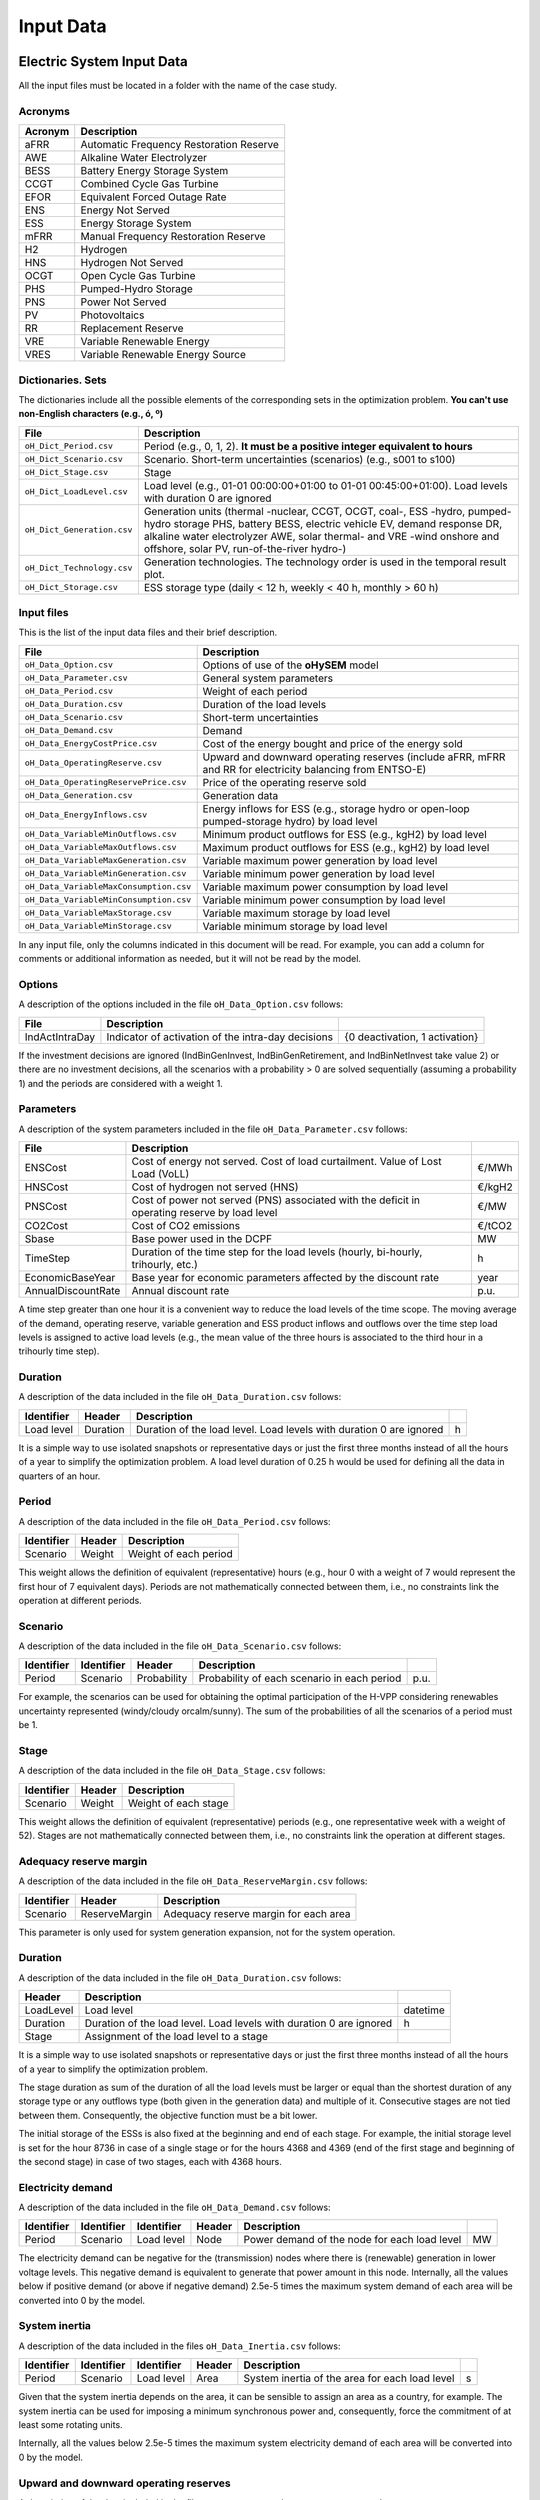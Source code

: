 .. oHySEM documentation master file, created by Erik Alvarez

----------
Input Data
----------

Electric System Input Data
==========================

All the input files must be located in a folder with the name of the case study.

Acronyms
--------

==========  ====================================================================
Acronym     Description
==========  ====================================================================
aFRR        Automatic Frequency Restoration Reserve
AWE         Alkaline Water Electrolyzer
BESS        Battery Energy Storage System
CCGT        Combined Cycle Gas Turbine
EFOR        Equivalent Forced Outage Rate
ENS         Energy Not Served
ESS         Energy Storage System
mFRR        Manual Frequency Restoration Reserve
H2          Hydrogen
HNS         Hydrogen Not Served
OCGT        Open Cycle Gas Turbine
PHS         Pumped-Hydro Storage
PNS         Power Not Served
PV          Photovoltaics
RR          Replacement Reserve
VRE         Variable Renewable Energy
VRES        Variable Renewable Energy Source
==========  ====================================================================

Dictionaries. Sets
------------------
The dictionaries include all the possible elements of the corresponding sets in the optimization problem. **You can't use non-English characters (e.g., ó, º)**

=============================  ===================================================================================================================================================================================================================
File                           Description
=============================  ===================================================================================================================================================================================================================
``oH_Dict_Period.csv``         Period (e.g., 0, 1, 2). **It must be a positive integer equivalent to hours**
``oH_Dict_Scenario.csv``       Scenario. Short-term uncertainties (scenarios) (e.g., s001 to s100)
``oH_Dict_Stage.csv``          Stage
``oH_Dict_LoadLevel.csv``      Load level (e.g., 01-01 00:00:00+01:00 to 01-01 00:45:00+01:00). Load levels with duration 0 are ignored
``oH_Dict_Generation.csv``     Generation units (thermal -nuclear, CCGT, OCGT, coal-, ESS -hydro, pumped-hydro storage PHS, battery BESS, electric vehicle EV, demand response DR, alkaline water electrolyzer AWE, solar thermal- and VRE -wind onshore and offshore, solar PV, run-of-the-river hydro-)
``oH_Dict_Technology.csv``     Generation technologies. The technology order is used in the temporal result plot.
``oH_Dict_Storage.csv``        ESS storage type (daily < 12 h, weekly < 40 h, monthly > 60 h)
=============================  ===================================================================================================================================================================================================================

Input files
-----------
This is the list of the input data files and their brief description.

=======================================  ==========================================================================================================
File                                        Description
=======================================  ==========================================================================================================
``oH_Data_Option.csv``                   Options of use of the **oHySEM** model
``oH_Data_Parameter.csv``                General system parameters
``oH_Data_Period.csv``                   Weight of each period
``oH_Data_Duration.csv``                 Duration of the load levels
``oH_Data_Scenario.csv``                 Short-term uncertainties
``oH_Data_Demand.csv``                   Demand
``oH_Data_EnergyCostPrice.csv``          Cost of the energy bought and price of the energy sold
``oH_Data_OperatingReserve.csv``         Upward and downward operating reserves (include aFRR, mFRR and RR for electricity balancing from ENTSO-E)
``oH_Data_OperatingReservePrice.csv``    Price of the operating reserve sold
``oH_Data_Generation.csv``               Generation data
``oH_Data_EnergyInflows.csv``            Energy inflows  for ESS (e.g., storage hydro or open-loop pumped-storage hydro) by load level
``oH_Data_VariableMinOutflows.csv``      Minimum product outflows for ESS (e.g., kgH2) by load level
``oH_Data_VariableMaxOutflows.csv``      Maximum product outflows for ESS (e.g., kgH2) by load level
``oH_Data_VariableMaxGeneration.csv``    Variable maximum power generation  by load level
``oH_Data_VariableMinGeneration.csv``    Variable minimum power generation  by load level
``oH_Data_VariableMaxConsumption.csv``   Variable maximum power consumption by load level
``oH_Data_VariableMinConsumption.csv``   Variable minimum power consumption by load level
``oH_Data_VariableMaxStorage.csv``       Variable maximum storage           by load level
``oH_Data_VariableMinStorage.csv``       Variable minimum storage           by load level
=======================================  ==========================================================================================================

In any input file, only the columns indicated in this document will be read. For example, you can add a column for comments or additional information as needed, but it will not be read by the model.

Options
----------
A description of the options included in the file ``oH_Data_Option.csv`` follows:

===================  ===============================================================   ====================================================
File                 Description
===================  ===============================================================   ====================================================
IndActIntraDay       Indicator of activation of the intra-day decisions                {0 deactivation, 1 activation}
===================  ===============================================================   ====================================================

If the investment decisions are ignored (IndBinGenInvest, IndBinGenRetirement, and IndBinNetInvest take value 2) or there are no investment decisions, all the scenarios with a probability > 0 are solved sequentially (assuming a probability 1) and the periods are considered with a weight 1.

Parameters
----------
A description of the system parameters included in the file ``oH_Data_Parameter.csv`` follows:

==================  =============================================================================================  ================
File                Description
==================  =============================================================================================  ================
ENSCost             Cost of energy not served. Cost of load curtailment. Value of Lost Load (VoLL)                 €/MWh
HNSCost             Cost of hydrogen not served (HNS)                                                              €/kgH2
PNSCost             Cost of power not served (PNS) associated with the deficit in operating reserve by load level  €/MW
CO2Cost             Cost of CO2 emissions                                                                          €/tCO2
Sbase               Base power used in the DCPF                                                                    MW
TimeStep            Duration of the time step for the load levels (hourly, bi-hourly, trihourly, etc.)             h
EconomicBaseYear    Base year for economic parameters affected by the discount rate                                year
AnnualDiscountRate  Annual discount rate                                                                           p.u.
==================  =============================================================================================  ================

A time step greater than one hour it is a convenient way to reduce the load levels of the time scope. The moving average of the demand, operating reserve, variable generation and ESS product inflows and outflows over
the time step load levels is assigned to active load levels (e.g., the mean value of the three hours is associated to the third hour in a trihourly time step).

Duration
--------

A description of the data included in the file ``oH_Data_Duration.csv`` follows:

==========  ========  ===================================================================  ==
Identifier  Header    Description
==========  ========  ===================================================================  ==
Load level  Duration  Duration of the load level. Load levels with duration 0 are ignored  h
==========  ========  ===================================================================  ==

It is a simple way to use isolated snapshots or representative days or just the first three months instead of all the hours of a year to simplify the optimization problem.
A load level duration of 0.25 h would be used for defining all the data in quarters of an hour.

Period
------

A description of the data included in the file ``oH_Data_Period.csv`` follows:

==============  ============  =====================
Identifier      Header        Description
==============  ============  =====================
Scenario        Weight        Weight of each period
==============  ============  =====================

This weight allows the definition of equivalent (representative) hours (e.g., hour 0 with a weight of 7 would represent the first hour of 7 equivalent days). Periods are not mathematically connected between them, i.e., no constraints link the operation
at different periods.

Scenario
--------

A description of the data included in the file ``oH_Data_Scenario.csv`` follows:

==============  ==============  ============  ===========================================  ====
Identifier      Identifier      Header        Description
==============  ==============  ============  ===========================================  ====
Period          Scenario        Probability   Probability of each scenario in each period  p.u.
==============  ==============  ============  ===========================================  ====

For example, the scenarios can be used for obtaining the optimal participation of the H-VPP considering renewables uncertainty represented (windy/cloudy orcalm/sunny).
The sum of the probabilities of all the scenarios of a period must be 1.

Stage
-----

A description of the data included in the file ``oH_Data_Stage.csv`` follows:

==============  ============  =====================
Identifier      Header        Description
==============  ============  =====================
Scenario        Weight        Weight of each stage
==============  ============  =====================

This weight allows the definition of equivalent (representative) periods (e.g., one representative week with a weight of 52). Stages are not mathematically connected between them, i.e., no constraints link the operation
at different stages.

Adequacy reserve margin
-----------------------

A description of the data included in the file ``oH_Data_ReserveMargin.csv`` follows:

==============  =============  ======================================
Identifier      Header         Description
==============  =============  ======================================
Scenario        ReserveMargin  Adequacy reserve margin for each area
==============  =============  ======================================

This parameter is only used for system generation expansion, not for the system operation.

Duration
--------

A description of the data included in the file ``oH_Data_Duration.csv`` follows:

==========  ===================================================================  ========
Header      Description
==========  ===================================================================  ========
LoadLevel   Load level                                                           datetime
Duration    Duration of the load level. Load levels with duration 0 are ignored  h
Stage       Assignment of the load level to a stage
==========  ===================================================================  ========

It is a simple way to use isolated snapshots or representative days or just the first three months instead of all the hours of a year to simplify the optimization problem.

The stage duration as sum of the duration of all the load levels must be larger or equal than the shortest duration of any storage type or any outflows type (both given in the generation data) and multiple of it.
Consecutive stages are not tied between them. Consequently, the objective function must be a bit lower.

The initial storage of the ESSs is also fixed at the beginning and end of each stage. For example, the initial storage level is set for the hour 8736 in case of a single stage or for the hours 4368 and 4369
(end of the first stage and beginning of the second stage) in case of two stages, each with 4368 hours.

Electricity demand
------------------

A description of the data included in the file ``oH_Data_Demand.csv`` follows:

==========  ==============  ==========  ======  ============================================  ==
Identifier  Identifier      Identifier  Header  Description
==========  ==============  ==========  ======  ============================================  ==
Period      Scenario        Load level  Node    Power demand of the node for each load level  MW
==========  ==============  ==========  ======  ============================================  ==

The electricity demand can be negative for the (transmission) nodes where there is (renewable) generation in lower voltage levels. This negative demand is equivalent to generate that power amount in this node.
Internally, all the values below if positive demand (or above if negative demand) 2.5e-5 times the maximum system demand of each area will be converted into 0 by the model.

System inertia
--------------

A description of the data included in the files ``oH_Data_Inertia.csv`` follows:

==========  ==============  ==========  ======  ================================================  ==
Identifier  Identifier      Identifier  Header  Description
==========  ==============  ==========  ======  ================================================  ==
Period      Scenario        Load level  Area    System inertia of the area for each load level    s
==========  ==============  ==========  ======  ================================================  ==

Given that the system inertia depends on the area, it can be sensible to assign an area as a country, for example. The system inertia can be used for imposing a minimum synchronous power and, consequently, force the commitment of at least some rotating units.

Internally, all the values below 2.5e-5 times the maximum system electricity demand of each area will be converted into 0 by the model.

Upward and downward operating reserves
--------------------------------------

A description of the data included in the files ``oH_Data_OperatingReserveUp.csv`` and ``oH_Data_OperatingReserveDown.csv`` follows:

==========  ==============  ==========  ======  ===================================================================  ==
Identifier  Identifier      Identifier  Header  Description
==========  ==============  ==========  ======  ===================================================================  ==
Period      Scenario        Load level  Area    Upward/downward operating reserves of the area for each load level   MW
==========  ==============  ==========  ======  ===================================================================  ==

Given that the operating reserves depend on the area, it can be sensible to assign an area as a country, for example.
These operating reserves must include Automatic Frequency Restoration Reserves (aFRR), Manual Frequency Restoration Reserves (mFRR) and Replacement Reserves (RR) for electricity balancing from ENTSO-E.

Internally, all the values below 2.5e-5 times the maximum system demand of each area will be converted into 0 by the model.

Generation
----------
A description of the data included for each generating unit in the file ``oH_Data_Generation.csv`` follows:

====================  ================================================================================================================================  ===================================
Header                Description
====================  ================================================================================================================================  ===================================
Node                  Name of the node where generator is located. If left empty, the generator is ignored
Technology            Technology of the generator (nuclear, coal, CCGT, OCGT, ESS, solar, wind, biomass, etc.)
MutuallyExclusive     Mutually exclusive generator. Only exclusion in one direction is needed
BinaryCommitment      Binary unit commitment decision                                                                                                   Yes/No
NoOperatingReserve    No contribution to operating reserve. Yes if the unit doesn't contribute to the operating reserve                                 Yes/No
StorageType           Storage type based on storage capacity (hourly, daily, weekly, 4-week, yearly)                                                    Hourly/Daily/Weekly/Monthly/Yearly
OutflowsType          Outflows type based on the electricity demand extracted from the storage (daily, weekly, 4-week, yearly)                          Daily/Weekly/Monthly/Yearly
EnergyType            Energy type based on the max/min energy to be produced by the unit (daily, weekly, 4-week, yearly)                                Daily/Weekly/Monthly/Yearly
MustRun               Must-run unit                                                                                                                     Yes/No
InitialPeriod         Initial period (year) when the unit is installed or can be installed, if candidate                                                Year
FinalPeriod           Final   period (year) when the unit is installed or can be installed, if candidate                                                Year
MaximumPower          Maximum power output (generation/discharge for ESS units)                                                                         MW
MinimumPower          Minimum power output (i.e., minimum stable load in the case of a thermal power plant)                                             MW
MaximumReactivePower  Maximum reactive power output (discharge for ESS units) (not used in this version)                                                MW
MinimumReactivePower  Minimum reactive power output (not used in this version)                                                                          MW
MaximumCharge         Maximum consumption/charge when the ESS unit is storing energy                                                                    MW
MinimumCharge         Minimum consumption/charge when the ESS unit is storing energy                                                                    MW
InitialStorage        Initial energy stored at the first instant of the time scope                                                                      GWh
MaximumStorage        Maximum energy that can be stored by the ESS unit                                                                                 GWh
MinimumStorage        Minimum energy that can be stored by the ESS unit                                                                                 GWh
Efficiency            Round-trip efficiency of the pump/turbine cycle of a pumped-hydro storage power plant or charge/discharge of a battery            p.u.
ProductionFunction    Production function from water inflows to energy (only used for hydropower plants modeled with water units and basin topology)    kWh/m\ :sup:`3`
ProductionFunctionH2  Production function from energy to hydrogen (only used for electrolyzers)                                                         kWh/kgH2
Availability          Unit availability for system adequacy reserve margin                                                                              p.u.
Inertia               Unit inertia constant                                                                                                             s
EFOR                  Equivalent Forced Outage Rate                                                                                                     p.u.
RampUp                Ramp up   rate for generating units or maximum discharge rate for ESS discharge                                                   MW/h
RampDown              Ramp down rate for generating units or maximum    charge rate for ESS    charge                                                   MW/h
UpTime                Minimum uptime                                                                                                                    h
DownTime              Minimum downtime                                                                                                                  h
ShiftTime             Maximum shift time                                                                                                                h
FuelCost              Fuel cost                                                                                                                         €/Mcal
LinearTerm            Linear term (slope) of the heat rate straight line                                                                                Mcal/MWh
ConstantTerm          Constant term (intercept) of the heat rate straight line                                                                          Mcal/h
OMVariableCost        Variable O&M cost                                                                                                                 €/MWh
OperReserveCost       Operating reserve cost                                                                                                            €/MW
StartUpCost           Startup  cost                                                                                                                     M€
ShutDownCost          Shutdown cost                                                                                                                     M€
CO2EmissionRate       CO2 emission rate. It can be negative for units absorbing CO2 emissions as biomass                                                tCO2/MWh
FixedInvestmentCost   Overnight investment (capital and fixed O&M) cost                                                                                 M€
FixedRetirementCost   Overnight retirement (capital and fixed O&M) cost                                                                                 M€
FixedChargeRate       Fixed-charge rate to annualize the overnight investment cost                                                                      p.u.
StorageInvestment     Storage capacity and energy inflows linked to the investment decision                                                             Yes/No
BinaryInvestment      Binary unit investment decision                                                                                                   Yes/No
InvestmentLo          Lower bound of investment decision                                                                                                p.u.
InvestmentUp          Upper bound of investment decision                                                                                                p.u.
BinaryRetirement      Binary unit retirement decision                                                                                                   Yes/No
RetirementLo          Lower bound of retirement decision                                                                                                p.u.
RetirementUp          Upper bound of retirement decision                                                                                                p.u.
====================  ================================================================================================================================  ===================================

Daily *storage type* means that the ESS inventory is assessed every time step, for weekly storage type it is assessed at the end of every day, and monthly/yearly storage type is assessed at the end of every week.
*Outflows type* represents the interval when the energy extracted from the storage must be satisfied (for daily outflows type at the end of every day, i.e., the sum of the energy consumed must be equal to the sum of outflows for every day).
*Energy type* represents the interval when the minimum or maximum energy to be produced by a unit must be satisfied (for daily energy type at the end of every day, i.e., the sum of the energy generated by the unit must be lower/greater to the sum of max/min energy for every day).
The *storage cycle* is the minimum between the inventory assessment period (defined by the storage type), the outflows period (defined by the outflows type), and the energy period (defined by the energy type) (only if outflows or energy power values have been introduced).
It can be one time step, one day, and one week.
The ESS inventory level at the end of a larger storage cycle is fixed to its initial value, i.e., the inventory of a daily storage type (evaluated on a time step basis) is fixed at the end of the week,
the inventory of weekly/monthly storage is fixed at the end of the year, only if the initial inventory lies between the storage limits.

The initial storage of the ESSs is also fixed at the beginning and end of each stage, only if the initial inventory lies between the storage limits. For example, the initial storage level is set for the hour 8736 in case of a single stage or for the hours 4368 and 4369
(end of the first stage and beginning of the second stage) in case of two stages, each with 4368 hours.

A generator with operation cost (sum of the fuel and emission cost, excluding O&M cost) > 0 is considered a non-renewable unit. If the unit has no operation cost and its maximum storage = 0,
it is considered a renewable unit. If its maximum storage is > 0, with or without operation cost, is considered an ESS.

Must-run non-renewable units are always committed, i.e., their commitment decision is equal to 1. All must-run units are forced to produce at least their minimum output.

If unit availability is left 0 or empty is changed to 1. For declaring a unit non contributing to system adequacy reserve margin, put the availability equal to a very small number.

EFOR is used to reduce the maximum and minimum power of the unit. For hydro units it can be used to reduce their maximum power by the water head effect. It does not reduce the maximum charge.

Those generators or ESS with fixed cost > 0 are considered candidate and can be installed or not.

Maximum and minimum storage is considered proportional to the invested capacity for the candidate ESS units if StorageInvestment is activated.

If lower and upper bounds of investment/retirement decisions are very close (with a difference < 1e-3) to 0 or 1 are converted into 0 and 1.

Variable maximum and minimum generation
---------------------------------------

A description of the data included in the files ``oH_Data_VariableMaxGeneration.csv`` and ``oH_Data_VariableMinGeneration.csv`` follows:

==========  ==============  ==========  =========  ============================================================  ==
Identifier  Identifier      Identifier  Header     Description
==========  ==============  ==========  =========  ============================================================  ==
Period      Scenario        Load level  Generator  Maximum (minimum) power generation of the unit by load level  MW
==========  ==============  ==========  =========  ============================================================  ==

This information can be used for considering scheduled outages or weather-dependent operating capacity.

To force a generator to produce 0 a lower value (e.g., 0.1 MW) strictly > 0, but not 0 (in which case the value will be ignored), must be introduced. This is needed to limit the solar production at night, for example.
It can be used also for upper-bounding and/or lower-bounding the output of any generator (e.g., run-of-the-river hydro, wind).

Internally, all the values below 2.5e-5 times the maximum system demand of each area will be converted into 0 by the model.

Variable maximum and minimum consumption
----------------------------------------

A description of the data included in the files ``oH_Data_VariableMaxConsumption.csv`` and ``oH_Data_VariableMinConsumption.csv`` follows:

==========  ==============  ==========  =========  =============================================================  ==
Identifier  Identifier      Identifier  Header     Description
==========  ==============  ==========  =========  =============================================================  ==
Period      Scenario        Load level  Generator  Maximum (minimum) power consumption of the unit by load level  MW
==========  ==============  ==========  =========  =============================================================  ==

To force a ESS to consume 0 a lower value (e.g., 0.1 MW) strictly > 0, but not 0 (in which case the value will be ignored), must be introduced.
It can be used also for upper-bounding and/or lower-bounding the consumption of any ESS (e.g., pumped-hydro storage, battery).

Internally, all the values below 2.5e-5 times the maximum system demand of each area will be converted into 0 by the model.

Variable fuel cost
------------------

A description of the data included in the file ``oH_Data_VariableFuelCost.csv`` follows:

==========  ==============  ==========  =========  =============================  ======
Identifier  Identifier      Identifier  Header     Description
==========  ==============  ==========  =========  =============================  ======
Period      Scenario        Load level  Generator  Variable fuel cost             €/Mcal
==========  ==============  ==========  =========  =============================  ======

All the generators must be defined as columns of these files.

Internally, all the values below 1e-4 will be converted into 0 by the model.

Fuel cost affects the linear and constant terms of the heat rate, expressed in Mcal/MWh and Mcal/h respectively.

Energy inflows
--------------

A description of the data included in the file ``oH_Data_EnergyInflows.csv`` follows:

==========  ==============  ==========  =========  =============================  =====
Identifier  Identifier      Identifier  Header     Description
==========  ==============  ==========  =========  =============================  =====
Period      Scenario        Load level  Generator  Energy inflows by load level   MWh/h
==========  ==============  ==========  =========  =============================  =====

All the generators must be defined as columns of these files.

If you have daily energy inflows data just input the daily amount at the first hour of every day if the ESS have daily or weekly storage capacity.

Internally, all the values below 2.5e-5 times the maximum system demand of each area will be converted into 0 by the model.

Energy inflows are considered proportional to the invested capacity for the candidate ESS units if StorageInvestment is activated.

Energy outflows
---------------

A description of the data included in the file ``oH_Data_EnergyOutflows.csv`` follows:

==========  ==============  ==========  =========  =============================  =====
Identifier  Identifier      Identifier  Header     Description
==========  ==============  ==========  =========  =============================  =====
Period      Scenario        Load level  Generator  Energy outflows by load level  MWh/h
==========  ==============  ==========  =========  =============================  =====

All the generators must be defined as columns of these files.

These energy outflows can be used to represent the energy extracted from an ESS to produce H2 from electrolyzers, to move EV or as hydro outflows for irrigation.
The use of these outflows is incompatible with the charge of the ESS within the same time step (as the discharge of a battery is incompatible with the charge in the same hour).

If you have daily/weekly/monthly/yearly outflows data, you can just input the daily/weekly/monthly/yearly amount at the first hour of every day/week/month/year.

Internally, all the values below 2.5e-5 times the maximum system demand of each area will be converted into 0 by the model.

Variable maximum and minimum storage
------------------------------------

A description of the data included in the files ``oH_Data_VariableMaxStorage.csv`` and ``oH_Data_VariableMinStorage.csv`` follows:

==========  ==============  ==========  =========  ====================================================  ===
Identifier  Identifier      Identifier  Header     Description
==========  ==============  ==========  =========  ====================================================  ===
Period      Scenario        Load level  Generator  Maximum (minimum) storage of the ESS by load level    GWh
==========  ==============  ==========  =========  ====================================================  ===

All the generators must be defined as columns of these files.

For example, these data can be used for defining the operating guide (rule) curves for the ESS.

Variable maximum and minimum energy
-----------------------------------

A description of the data included in the files ``oH_Data_VariableMaxEnergy.csv`` and ``oH_Data_VariableMinEnergy.csv`` follows:

==========  ==============  ==========  =========  ====================================================  ===
Identifier  Identifier      Identifier  Header     Description
==========  ==============  ==========  =========  ====================================================  ===
Period      Scenario        Load level  Generator  Maximum (minimum) energy of the unit by load level    MW
==========  ==============  ==========  =========  ====================================================  ===

All the generators must be defined as columns of these files.

For example, these data can be used for defining the minimum and/or maximum energy to be produced on a daily/weekly/4-week/yearly basis (depending on the EnergyType).

Electricity transmission network
--------------------------------

A description of the circuit (initial node, final node, circuit) data included in the file ``oH_Data_Network.csv`` follows:

===================  ===============================================================================================================  ======
Header               Description
===================  ===============================================================================================================  ======
LineType             Line type {AC, DC, Transformer, Converter}
Switching            The transmission line is able to switch on/off                                                                   Yes/No
InitialPeriod        Initial period (year) when the unit is installed or can be installed, if candidate                               Year
FinalPeriod          Final   period (year) when the unit is installed or can be installed, if candidate                               Year
Voltage              Line voltage (e.g., 400, 220 kV, 220/400 kV if transformer). Used only for plotting purposes                     kV
Length               Line length (only used for reporting purposes). If not defined, computed as 1.1 times the geographical distance  km
LossFactor           Transmission losses equal to the line flow times this factor                                                     p.u.
Resistance           Resistance (not used in this version)                                                                            p.u.
Reactance            Reactance. Lines must have a reactance different from 0 to be considered                                         p.u.
Susceptance          Susceptance (not used in this version)                                                                           p.u.
AngMax               Maximum angle difference (not used in this version)                                                              º
AngMin               Minimum angle difference (not used in this version)                                                              º
Tap                  Tap changer (not used in this version)                                                                           p.u.
Converter            Converter station (not used in this version)                                                                     Yes/No
TTC                  Total transfer capacity (maximum permissible thermal load) in forward  direction. Static line rating             MW
TTCBck               Total transfer capacity (maximum permissible thermal load) in backward direction. Static line rating             MW
SecurityFactor       Security factor to consider approximately N-1 contingencies. NTC = TTC x SecurityFactor                          p.u.
FixedInvestmentCost  Overnight investment (capital and fixed O&M) cost                                                                M€
FixedChargeRate      Fixed-charge rate to annualize the overnight investment cost                                                     p.u.
BinaryInvestment     Binary line/circuit investment decision                                                                          Yes/No
InvestmentLo         Lower bound of investment decision                                                                               p.u.
InvestmentUp         Upper bound of investment decision                                                                               p.u.
SwOnTime             Minimum switch-on time                                                                                           h
SwOffTime            Minimum switch-off time                                                                                          h
===================  ===============================================================================================================  ======

Depending on the voltage lines are plotted with different colors (orange < 200 kV, 200 < green < 350 kV, 350 < red < 500 kV, 500 < orange < 700 kV, blue > 700 kV).

If there is no data for TTCBck, i.e., TTCBck is left empty or is equal to 0, it is substituted by the TTC in the code. Internally, all the TTC and TTCBck values below 2.5e-5 times the maximum system demand of each area will be converted into 0 by the model.

Reactance can take a negative value as a result of the approximation of three-winding transformers. No Kirchhoff's second law disjunctive constraint is formulated for a circuit with negative reactance.

Those lines with fixed cost > 0 are considered candidate and can be installed or not.

If lower and upper bounds of investment decisions are very close (with a difference < 1e-3) to 0 or 1 are converted into 0 and 1.

Node location
-------------

A description of the data included in the file ``oH_Data_NodeLocation.csv`` follows:

==============  ============  ================  ==
Identifier      Header        Description
==============  ============  ================  ==
Node            Latitude      Node latitude     º
Node            Longitude     Node longitude    º
==============  ============  ================  ==

Hydrogen System Input Data
==========================

These input files are specifically introduced for allowing a representation of the hydrogen energy vector to supply hydrogen demand produced with electricity through the hydrogen network.

=========================================  ================================================================================================================================
File                                       Description
=========================================  ================================================================================================================================
``oH_Data_DemandHydrogen.csv``             Hydrogen demand
``oH_Data_NetworkHydrogen.csv``            Hydrogen pipeline network data
=========================================  ================================================================================================================================

Hydrogen demand
---------------

A description of the data included in the file ``oH_Data_DemandHydrogen.csv`` follows:

==========  ==============  ==========  ======  ===============================================  =====
Identifier  Identifier      Identifier  Header  Description
==========  ==============  ==========  ======  ===============================================  =====
Period      Scenario        Load level  Node    Hydrogen demand of the node for each load level  tH2/h
==========  ==============  ==========  ======  ===============================================  =====

Internally, all the values below if positive demand (or above if negative demand) 2.5e-5 times the maximum system demand of each area will be converted into 0 by the model.

Hydrogen transmission pipeline network
--------------------------------------

A description of the circuit (initial node, final node, circuit) data included in the file ``oH_Data_NetworkHydrogen.csv`` follows:

===================  ===================================================================================================================  ======
Header               Description
===================  ===================================================================================================================  ======
InitialPeriod        Initial period (year) when the unit is installed or can be installed, if candidate                                   Year
FinalPeriod          Final   period (year) when the unit is installed or can be installed, if candidate                                   Year
Length               Pipeline length (only used for reporting purposes). If not defined, computed as 1.1 times the geographical distance  km
TTC                  Total transfer capacity (maximum permissible thermal load) in forward  direction. Static pipeline rating             tH2
TTCBck               Total transfer capacity (maximum permissible thermal load) in backward direction. Static pipeline rating             tH2
SecurityFactor       Security factor to consider approximately N-1 contingencies. NTC = TTC x SecurityFactor                              p.u.
FixedInvestmentCost  Overnight investment (capital and fixed O&M) cost                                                                    M€
FixedChargeRate      Fixed-charge rate to annualize the overnight investment cost                                                         p.u.
BinaryInvestment     Binary pipeline investment decision                                                                                  Yes/No
InvestmentLo         Lower bound of investment decision                                                                                   p.u.
InvestmentUp         Upper bound of investment decision                                                                                   p.u.
===================  ===================================================================================================================  ======

If there is no data for TTCBck, i.e., TTCBck is left empty or is equal to 0, it is substituted by the TTC in the code. Internally, all the TTC and TTCBck values below 2.5e-5 times the maximum system demand of each area will be converted into 0 by the model.

Those pipelines with fixed cost > 0 are considered candidate and can be installed or not.

If lower and upper bounds of investment decisions are very close (with a difference < 1e-3) to 0 or 1 are converted into 0 and 1.
